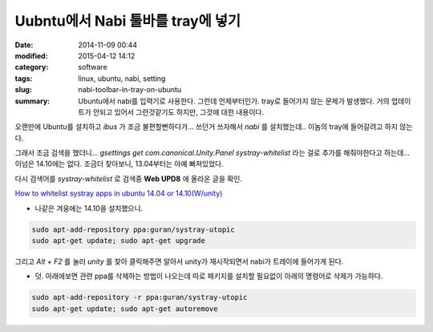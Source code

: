 Uubntu에서 Nabi 툴바를 tray에 넣기
#####################################

:date: 2014-11-09 00:44
:modified: 2015-04-12 14:12
:category: software
:tags: linux, ubuntu, nabi, setting
:slug: nabi-toolbar-in-tray-on-ubuntu
:summary: Ubuntu에서 nabi를 입력기로 사용한다. 그런데 언제부터인가. tray로
		  들어가지 않는 문제가 발생했다. 거의 업데이트가 안되고 있어서
		  그런것같기도 하지만, 그것에 대한 내용이다.


오랜만에 Ubuntu를 설치하고 `ibus` 가 조금 불편할뻔하다가... 
쓰던거 쓰자해서 `nabi` 를 설치했는데.. 이놈의 tray에 들어갈려고 하지 않는다.

그래서 조금 검색을 했더니...
`gsettings get com.canonical.Unity.Panel systray-whitelist` 라는 걸로 추가를
해줘야한다고 하는데... 이넘은 14.10에는 없다. 조금더 찾아보니, 13.04부터는 아예
빠져있었다.

다시 검색어를 `systray-whitelist` 로 검색중 **Web UPD8** 에 올라온 글을 확인.

`How to whitelist systray apps in ubuntu 14.04 or 14.10(W/unity)`_

.. _How to whitelist systray apps in ubuntu 14.04 or 14.10(W/unity):
   http://www.webupd8.org/2013/05/how-to-get-systray-whitelist-back-in.html

* 나같은 겨웅에는  14.10을 설치했으니.

.. code:: bash

   sudo apt-add-repository ppa:guran/systray-utopic
   sudo apt-get update; sudo apt-get upgrade

그리고 `Alt + F2` 를 눌러 `unity` 를 찾아 클릭해주면 알아서 unity가 재시작되면서
nabi가 트레이에 들어가게 된다.

* 덧. 아래에보면 관련 ppa를 삭제하는 방법이 나오는데 따로 패키지를 설치할
  필요없이 아래의 명령어로 삭제가 가능하다.

.. code:: bash

   sudo apt-add-repository -r ppa:guran/systray-utopic
   sudo apt-get update; sudo apt-get autoremove

